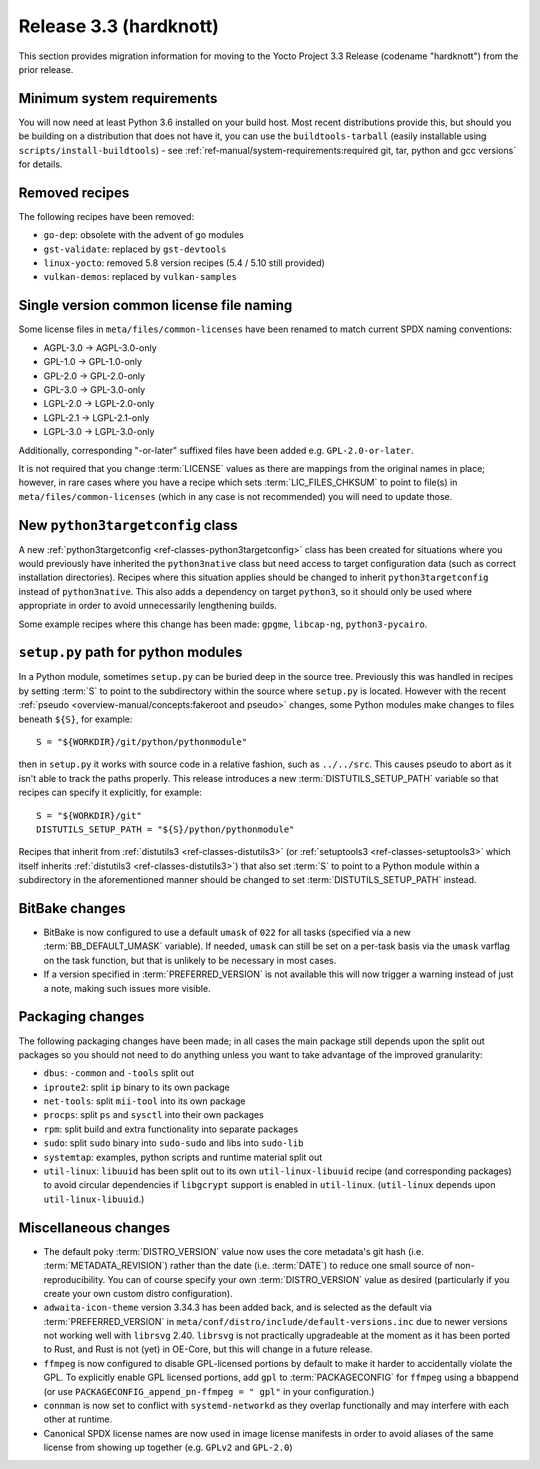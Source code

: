 Release 3.3 (hardknott)
=======================

This section provides migration information for moving to the Yocto
Project 3.3 Release (codename "hardknott") from the prior release.


.. _migration-3.3-minimum-system-requirements:

Minimum system requirements
---------------------------

You will now need at least Python 3.6 installed on your build host. Most recent
distributions provide this, but should you be building on a distribution that
does not have it, you can use the ``buildtools-tarball`` (easily installable
using ``scripts/install-buildtools``) - see
:ref:`ref-manual/system-requirements:required git, tar, python and gcc versions`
for details.


.. _migration-3.3-removed-recipes:

Removed recipes
---------------

The following recipes have been removed:

- ``go-dep``: obsolete with the advent of go modules
- ``gst-validate``: replaced by ``gst-devtools``
- ``linux-yocto``: removed 5.8 version recipes (5.4 / 5.10 still provided)
- ``vulkan-demos``: replaced by ``vulkan-samples``


.. _migration-3.3-common-license-only-versions:

Single version common license file naming
-----------------------------------------

Some license files in ``meta/files/common-licenses`` have been renamed to match
current SPDX naming conventions:

- AGPL-3.0 -> AGPL-3.0-only
- GPL-1.0 -> GPL-1.0-only
- GPL-2.0 -> GPL-2.0-only
- GPL-3.0 -> GPL-3.0-only
- LGPL-2.0 -> LGPL-2.0-only
- LGPL-2.1 -> LGPL-2.1-only
- LGPL-3.0 -> LGPL-3.0-only

Additionally, corresponding "-or-later" suffixed files have been added e.g.
``GPL-2.0-or-later``.

It is not required that you change :term:`LICENSE` values as there are mappings
from the original names in place; however, in rare cases where you have a recipe
which sets :term:`LIC_FILES_CHKSUM` to point to file(s) in
``meta/files/common-licenses`` (which in any case is not recommended) you will
need to update those.


.. _migration-3.3-python3targetconfig:

New ``python3targetconfig`` class
---------------------------------

A new :ref:`python3targetconfig <ref-classes-python3targetconfig>` class has been
created for situations where you would previously have inherited the
``python3native`` class but need access to target configuration data (such as
correct installation directories). Recipes where this situation applies should
be changed to inherit ``python3targetconfig`` instead of ``python3native``. This
also adds a dependency on target ``python3``, so it should only be used where
appropriate in order to avoid unnecessarily lengthening builds.

Some example recipes where this change has been made: ``gpgme``, ``libcap-ng``,
``python3-pycairo``.


.. _migration-3.3-distutils-path:

``setup.py`` path for python modules
------------------------------------

In a Python module, sometimes ``setup.py`` can be buried deep in the
source tree. Previously this was handled in recipes by setting :term:`S` to
point to the subdirectory within the source where ``setup.py`` is located.
However with the recent :ref:`pseudo <overview-manual/concepts:fakeroot and pseudo>`
changes, some Python modules make changes to files beneath ``${S}``, for
example::

   S = "${WORKDIR}/git/python/pythonmodule"

then in ``setup.py`` it works with source code in a relative fashion, such
as ``../../src``. This causes pseudo to abort as it isn't able to track
the paths properly. This release introduces a new :term:`DISTUTILS_SETUP_PATH`
variable so that recipes can specify it explicitly, for example::

   S = "${WORKDIR}/git"
   DISTUTILS_SETUP_PATH = "${S}/python/pythonmodule"

Recipes that inherit from :ref:`distutils3 <ref-classes-distutils3>` (or
:ref:`setuptools3 <ref-classes-setuptools3>` which itself inherits
:ref:`distutils3 <ref-classes-distutils3>`) that also set :term:`S` to
point to a Python module within a subdirectory in the aforementioned
manner should be changed to set :term:`DISTUTILS_SETUP_PATH` instead.


.. _migration-3.3-bitbake:

BitBake changes
---------------

- BitBake is now configured to use a default ``umask`` of ``022`` for all tasks
  (specified via a new :term:`BB_DEFAULT_UMASK` variable). If needed, ``umask`` can
  still be set on a per-task basis via the ``umask`` varflag on the task
  function, but that is unlikely to be necessary in most cases.

- If a version specified in :term:`PREFERRED_VERSION` is not available this
  will now trigger a warning instead of just a note, making such issues more
  visible.


.. _migration-3.3-packaging:

Packaging changes
-----------------

The following packaging changes have been made; in all cases the main package
still depends upon the split out packages so you should not need to do anything
unless you want to take advantage of the improved granularity:

- ``dbus``: ``-common`` and ``-tools`` split out
- ``iproute2``: split ``ip`` binary to its own package
- ``net-tools``: split ``mii-tool`` into its own package
- ``procps``: split ``ps`` and ``sysctl`` into their own packages
- ``rpm``: split build and extra functionality into separate packages
- ``sudo``: split ``sudo`` binary into ``sudo-sudo`` and libs into ``sudo-lib``
- ``systemtap``: examples, python scripts and runtime material split out
- ``util-linux``: ``libuuid`` has been split out to its own
  ``util-linux-libuuid`` recipe (and corresponding packages) to avoid circular
  dependencies if ``libgcrypt`` support is enabled in ``util-linux``.
  (``util-linux`` depends upon ``util-linux-libuuid``.)


.. _migration-3.3-misc:

Miscellaneous changes
---------------------

- The default poky :term:`DISTRO_VERSION` value now uses the core metadata's
  git hash (i.e. :term:`METADATA_REVISION`) rather than the date (i.e.
  :term:`DATE`) to reduce one small source of non-reproducibility. You can
  of course specify your own :term:`DISTRO_VERSION` value as desired
  (particularly if you create your own custom distro configuration).
- ``adwaita-icon-theme`` version 3.34.3 has been added back, and is selected
  as the default via :term:`PREFERRED_VERSION` in
  ``meta/conf/distro/include/default-versions.inc`` due to newer versions
  not working well with ``librsvg`` 2.40. ``librsvg`` is not practically
  upgradeable at the moment as it has been ported to Rust, and Rust is not
  (yet) in OE-Core, but this will change in a future release.
- ``ffmpeg`` is now configured to disable GPL-licensed portions by default
  to make it harder to accidentally violate the GPL. To explicitly enable GPL
  licensed portions, add ``gpl`` to :term:`PACKAGECONFIG` for ``ffmpeg``
  using a bbappend (or use ``PACKAGECONFIG_append_pn-ffmpeg = " gpl"`` in
  your configuration.)
- ``connman`` is now set to conflict with ``systemd-networkd`` as they
  overlap functionally and may interfere with each other at runtime.
- Canonical SPDX license names are now used in image license manifests in
  order to avoid aliases of the same license from showing up together (e.g.
  ``GPLv2`` and ``GPL-2.0``)
